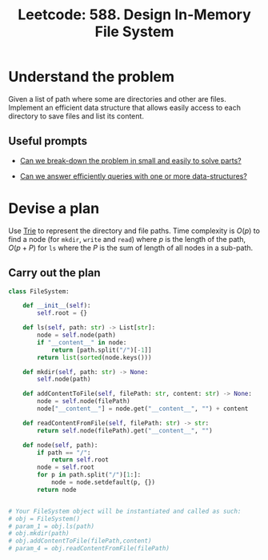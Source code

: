 :PROPERTIES:
:ID:       A65AAAF2-0F96-47F8-9A90-8F40324C00D3
:END:
#+TITLE: Leetcode: 588. Design In-Memory File System
#+ANKI_DECK: Problem Solving
#+ANKI_CARD_ID: 1661446033980
#+ROAM_REFS: https://leetcode.com/problems/design-in-memory-file-system/

* Understand the problem

Given a list of path where some are directories and other are files.  Implement an efficient data structure that allows easily access to each directory to save files and list its content.

** Useful prompts

- [[id:69D68202-BF1A-4D72-A0EC-DDCBAF112500][Can we break-down the problem in small and easily to solve parts?]]

- [[id:6DEEDEC1-DF98-4030-9730-54CCBC23385C][Can we answer efficiently queries with one or more data-structures?]]

* Devise a plan

Use [[id:5BC30FCA-3402-4DA7-89D9-7661FEBDA3A7][Trie]] to represent the directory and file paths.  Time complexity is $O(p)$ to find a node (for ~mkdir~, ~write~ and ~read~) where $p$ is the length of the path, $O(p + P)$ for ~ls~ where the $P$ is the sum of length of all nodes in a sub-path.

** Carry out the plan

#+begin_src python
  class FileSystem:

      def __init__(self):
          self.root = {}

      def ls(self, path: str) -> List[str]:
          node = self.node(path)
          if "__content__" in node:
              return [path.split("/")[-1]]
          return list(sorted(node.keys()))

      def mkdir(self, path: str) -> None:
          self.node(path)

      def addContentToFile(self, filePath: str, content: str) -> None:
          node = self.node(filePath)
          node["__content__"] = node.get("__content__", "") + content

      def readContentFromFile(self, filePath: str) -> str:
          return self.node(filePath).get("__content__", "")

      def node(self, path):
          if path == "/":
              return self.root
          node = self.root
          for p in path.split("/")[1:]:
              node = node.setdefault(p, {})
          return node


  # Your FileSystem object will be instantiated and called as such:
  # obj = FileSystem()
  # param_1 = obj.ls(path)
  # obj.mkdir(path)
  # obj.addContentToFile(filePath,content)
  # param_4 = obj.readContentFromFile(filePath)
#+end_src
